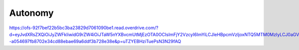Autonomy
========

https://ofs-92f7bef22b5bc3ba23829d7061090be1.read.overdrive.com/?d=eyJvdXRsZXQiOiJyZWFkIiwidG9rZW4iOiJTaW5nYXBvcmUtMjEzOTA0OCIsImFjY2VzcyI6ImYiLCJleHBpcmVzIjoxNTQ5MTM0MzIyLCJ0aGVtZSI6ImRlZmF1bHQiLCJzeW5jIjoxLCJvZmZsaW5lIjoxLCJwcGFyYW0iOiJ1VFpZRUJIemlUdWVQc04zTjI5ZkFRIiwidGRhdGEiOnsiQ1JJRCI6IjA2YmVlN2EwLTcxMTktNGIzNS1hYzUyLTFhYzM4MzQ1MTMzNyIsImZvcm1hdCI6IjYxMCJ9LCJ2ZXJzaW9uIjoiMSIsInRpbWUiOjE1NDc3NzQ2MzcsImJ1aWQiOiI5MmY3YmVmMjJiNWJjM2JhMjM4MjlkNzA2MTA5MGJlMSIsIl9jIjoiMTU0Nzc3NDYzOTYyMyJ9--a054697fb8702e34cd88ebae69a6ddf3b728e38e&p=uTZYEBHziTuePsN3N29fAQ
